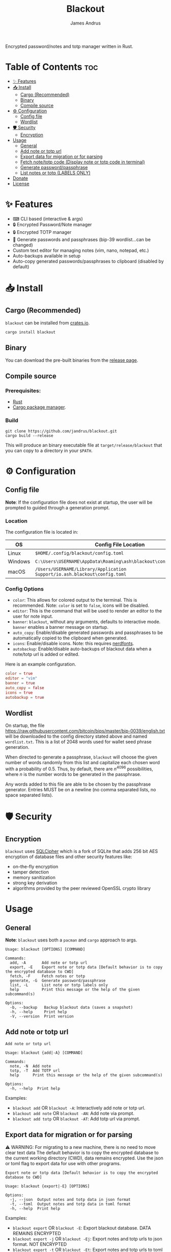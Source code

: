 #+TITLE: Blackout
#+AUTHOR: James Andrus

#+BEGIN_CENTER
Encrypted password/notes and totp manager written in Rust.
#+END_CENTER

#+IMAGE: ./examples/init.gif

* Table of Contents :toc:
- [[#-features][✨ Features]]
- [[#-install][📥 Install]]
  - [[#cargo-recommended][Cargo (Recommended)]]
  - [[#binary][Binary]]
  - [[#compile-source][Compile source]]
- [[#-configuration][⚙ Configuration]]
  - [[#config-file][Config file]]
  - [[#wordlist][Wordlist]]
- [[#-️security][🛡 ️Security]]
  - [[#encryption][Encryption]]
- [[#usage][Usage]]
  - [[#general][General]]
  - [[#add-note-or-totp-url][Add note or totp url]]
  - [[#export-data-for-migration-or-for-parsing][Export data for migration or for parsing]]
  - [[#fetch-notetotp-code-display-note-or-totp-code-in-terminal][Fetch note/totp code (Display note or totp code in terminal)]]
  - [[#generate-passwordpassphrase][Generate password/passphrase]]
  - [[#list-notes-or-totp-labels-only][List notes or totp (LABELS ONLY)]]
- [[#donate][Donate]]
- [[#license][License]]

* ✨ Features
- ⌨ CLI based (interactive & args)
- 🔒 Encrypted Password/Note manager
- 🔒 Encrypted TOTP manager
- 🔑 Generate passwords and passphrases (bip-39 wordlist...can be changed)
- Custom text editor for managing notes (vim, nano, notepad, etc.)
- Auto-backups available in setup
- Auto-copy generated passwords/passphrases to clipboard (disabled by default)

* 📥 Install
** Cargo (Recommended)
~blackout~ can be installed from [[https://crates.io/crates/rtwo][crates.io]].

~cargo install blackout~

** Binary
You can download the pre-built binaries from the [[https://github.com/jandrus/blackout/releases][release page]].

** Compile source
*** Prerequisites:
- [[https://www.rust-lang.org/][Rust]]
- [[https://doc.rust-lang.org/cargo/][Cargo package manager]].

*** Build
#+BEGIN_SRC shell
git clone https://github.com/jandrus/blackout.git
cargo build --release
#+END_SRC

This will produce an binary executable file at ~target/release/blackout~ that you can copy to a directory in your ~$PATH~.

* ⚙ Configuration
** Config file
*Note*: If the configuration file does not exist at startup, the user will be prompted to guided through a generation prompt.

*** Location
The configuration file is located in:
| OS      | Config File Location                                                      |
|---------+---------------------------------------------------------------------------|
| Linux   | ~$HOME/.config/blackout/config.toml~                                      |
| Windows | ~C:\Users\USERNAME\AppData\Roaming\ash\blackout\config\config.toml~       |
| macOS   | ~/Users/USERNAME/Library/Application Support/io.ash.blackout\config.toml~ |

*** Config Options
- ~color~:      This allows for colored output to the terminal. This is recommended. Note: ~color~ is set to ~false~, icons will be disabled.
- ~editor~:     This is the command that will be used to render an editor to the user for note input.
- ~banner~:     ~blackout~, without any arguments, defaults to interactive mode. ~banner~ enables a banner message on startup.
- ~auto_copy~:  Enable/disable generated passwords and passphrases to be automatically copied to the clipboard when generated.
- ~icons~:      Enable/disable icons. Note: this requires [[https://www.nerdfonts.com/#home][nerdfonts]].
- ~autobackup~: Enable/disable auto-backups of blackout data when a note/totp url is added or edited.

Here is an example configuration.
#+BEGIN_SRC toml
color = true
editor = "vim"
banner = true
auto_copy = false
icons = true
autobackup = true
#+END_SRC

** Wordlist
On startup, the file https://raw.githubusercontent.com/bitcoin/bips/master/bip-0039/english.txt will be downloaded to the config directory stated above and named ~wordlist.txt~. This is a list of 2048 words used for wallet seed phrase generation.

When directed to generate a passphrase, ~blackout~ will choose the given number of words randomly from this list and capitalize each chosen word with a probability of 0.5. Thus, by default, there are $n^{4096}$ possibilities, where $n$ is the number words to be generated in the passphrase.

Any words added to this file are able to be chosen by the passphrase generator. Entries MUST be on a newline (no comma separated lists, no space separated lists).

* 🛡 ️Security
** Encryption
~blackout~ uses [[https://github.com/sqlcipher/sqlcipher][SQLCipher]] which is a fork of SQLite that adds 256 bit AES encryption of database files and other security features like:
- on-the-fly encryption
- tamper detection
- memory sanitization
- strong key derivation
- algorithms provided by the peer reviewed OpenSSL crypto library

* Usage
** General
*Note*: ~blackout~ uses both a ~pacman~ and ~cargo~ approach to args.
#+BEGIN_SRC shell
Usage: blackout [OPTIONS] [COMMAND]

Commands:
  add, -A       Add note or totp url
  export, -E    Export note or totp data [Default behavior is to copy the encrypted database to CWD]
  fetch, -F     Fetch notes or totp
  generate, -G  Generate password/passphrase
  list, -L      List note or totp labels only
  help          Print this message or the help of the given subcommand(s)

Options:
  -b, --backup   Backup blackout data (saves a snapshot)
  -h, --help     Print help
  -V, --version  Print version
#+END_SRC

** Add note or totp url
#+BEGIN_SRC shell
Add note or totp url

Usage: blackout {add|-A} [COMMAND]

Commands:
  note, -N  Add note
  totp, -T  Add TOTP url
  help      Print this message or the help of the given subcommand(s)

Options:
  -h, --help  Print help
#+END_SRC

Examples:
+ ~blackout add~ OR ~blackout -A~: Interactively add note or totp url.
+ ~blackout add note~ OR ~blackout -AN~: Add note via prompt.
+ ~blackout add totp~ OR ~blackout -AT~: Add totp url via prompt.

** Export data for migration or for parsing
⚠ WARNING: For migrating to a new machine, there is no need to move clear text data
The default behavior is to copy the encrypted database to the current working directory (CWD), data remains encrypted. Use the json or toml flag to export data for use with other programs.
#+BEGIN_SRC shell
Export note or totp data [Default behavior is to copy the encrypted database to CWD]

Usage: blackout {export|-E} [OPTIONS]

Options:
  -j, --json  Output notes and totp data in json format
  -t, --toml  Output notes and totp data in toml format
  -h, --help  Print help
#+END_SRC

Examples:
+ ~blackout export~ OR ~blackout -E~: Export blackout database. DATA REMAINS ENCRYPTED
+ ~blackout export -j~ OR ~blackout -Ej~: Export notes and totp urls to json format. NOT ENCRYPTED
+ ~blackout export -t~ OR ~blackout -Et~: Export notes and totp urls to toml format. NOT ENCRYPTED

** Fetch note/totp code (Display note or totp code in terminal)
#+BEGIN_SRC shell
Fetch notes or totp

Usage: blackout {fetch|-F} [COMMAND]

Commands:
  note, -N  Fetch note
  totp, -T  Fetch TOTP
  help      Print this message or the help of the given subcommand(s)

Options:
  -h, --help  Print help
#+END_SRC

*** Fetch note
#+BEGIN_SRC shell
Fetch note

Usage: blackout fetch {note|-N} [LABEL]

Arguments:
  [LABEL]  Note to fetch and display

Options:
  -h, --help  Print help
#+END_SRC

Examples:
- Fetch note:
  + ~blackout fetch note~ OR ~blackout -FN~: Interactively fetch a saved note.
  + ~blackout fetch note test~ OR ~blackout -FN test~: Fetch note labeled test or fails if note does not exist.

*** Fetch totp code
#+BEGIN_SRC shell
Fetch TOTP

Usage: blackout fetch {totp|-T} [LABEL]

Arguments:
  [LABEL]  totp code to fetch and display

Options:
  -h, --help  Print help
#+END_SRC

Examples:
- Fetch totp:
  + ~blackout fetch totp~ OR ~blackout -FT~: Interactively fetch a totp code.
  + ~blackout fetch totp test~ OR ~blackout -FT test~: Fetch totp code labeled test or fails if totp url does not exist.

** Generate password/passphrase
#+BEGIN_SRC shell
Generate password/passphrase

Usage: blackout {generate|-G} [COMMAND]

Commands:
  pass, -W    Generate password
  phrase, -P  Generate passphrase (BIP-39 word list)
  help        Print this message or the help of the given subcommand(s)

Options:
  -h, --help  Print help
#+END_SRC

*** Generate password
#+BEGIN_SRC shell
Generate password

Usage: blackout generate {pass|-W} [OPTIONS]

Options:
  -l, --length <LENGTH>  length of password. Interactive allows for more options [DEFAULT: 15]
  -i, --interactive      Interactive mode
  -h, --help             Print help
#+END_SRC

Examples:
- Generate password:
  + ~blackout generate pass~ OR ~blackout -GW~: Generate a password of 15 characters with numbers, upper/lowercase, and special characters.
  + ~blackout generate pass -i~ OR ~blackout -GWi~: Interactively generate a password.
  + ~blackout generate pass -l 18~ OR ~blackout -GWl 18~: Generate a password of 18 characters.

*** Generate passphrase
#+BEGIN_SRC shell
Generate passphrase (BIP-39 word list)

Usage: blackout generate {phrase|-P} [OPTIONS]

Options:
  -l, --length <NUM_WORDS>  Number of random words to generate [DEFAULT: 5]
  -h, --help                Print help
#+END_SRC

Examples:
- Generate passphrase:
  + ~blackout generate phrase~ OR ~blackout -GP~: Generate a passphrase of 5 words.
  + ~blackout generate phrase -l 8~ OR ~blackout -GPl 8~: Generate a passphrase of 8 characters.

** List notes or totp (LABELS ONLY)
This will only list labels. To get a full list of sensitive content (totp urls and notes) see [[Export data for migration or for parsing]].
#+BEGIN_SRC shell
List note or totp labels only

Usage: blackout {list|-L} [COMMAND]

Commands:
  note, -N  List note labels
  notes     List note labels
  totp, -T  List TOTP labels
  help      Print this message or the help of the given subcommand(s)

Options:
  -h, --help  Print help
#+END_SRC

Examples:
+ ~blackout export~ OR ~blackout -E~: Export blackout database. DATA REMAINS ENCRYPTED
+ ~blackout export -j~ OR ~blackout -Ej~: Export notes and totp urls to json format. NOT ENCRYPTED
+ ~blackout export -t~ OR ~blackout -Et~: Export notes and totp urls to toml format. NOT ENCRYPTED


* Donate
- *BTC*: ~bc1qvx8q2xxwesw22yvrftff89e79yh86s56y2p9x9~
- *XMR*: ~84t9GUWQVJSGxF8cbMtRBd67YDAHnTsrdWVStcdpiwcAcAnVy21U6RmLdwiQdbfsyu16UqZn6qj1gGheTMkHkYA4HbVN4zS~

* License
This program is free software: you can redistribute it and/or modify
it under the terms of the GNU General Public License as published by
the Free Software Foundation, either version 3 of the License, or
any later version.

This program is distributed in the hope that it will be useful,
but WITHOUT ANY WARRANTY; without even the implied warranty of
MERCHANTABILITY or FITNESS FOR A PARTICULAR PURPOSE.  See the
GNU General Public License for more details.

You should have received a copy of the GNU General Public License
along with this program.  If not, see <http://www.gnu.org/licenses/>.
